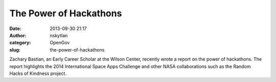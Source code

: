 The Power of Hackathons
#######################
:date: 2013-09-30 21:17
:author: nskytlan
:category: OpenGov
:slug: the-power-of-hackathons

Zachary Bastian, an Early Career Scholar at the Wilson Center, recently
wrote a report on the power of hackathons. The report highlights the
2014 International Space Apps Challenge and other NASA collaborations
such as the Random Hacks of Kindness project.


